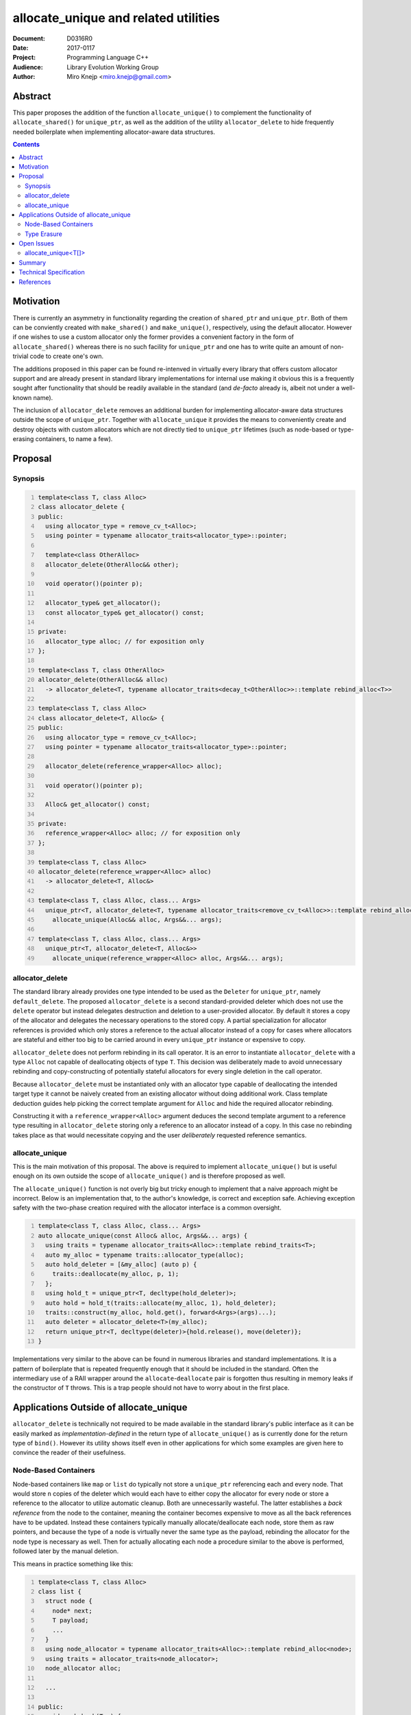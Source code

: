 =======================================
 allocate_unique and related utilities
=======================================

:Document:	D0316R0
:Date:		2017-0117
:Project:	Programming Language C++
:Audience:	Library Evolution Working Group
:Author:	Miro Knejp <miro.knejp@gmail.com>

.. role:: cpp(code)
	:language: c++
   
Abstract
========

This paper proposes the addition of the function ``allocate_unique()`` to complement the functionality of ``allocate_shared()`` for ``unique_ptr``, as well as the addition of the utility ``allocator_delete`` to hide frequently needed boilerplate when implementing allocator-aware data structures.

.. contents::

Motivation
==========

There is currently an asymmetry in functionality regarding the creation of ``shared_ptr`` and ``unique_ptr``. Both of them can be conviently created with ``make_shared()`` and ``make_unique()``, respectively, using the default allocator. However if one wishes to use a custom allocator only the former provides a convenient factory in the form of ``allocate_shared()`` whereas there is no such facility for ``unique_ptr`` and one has to write quite an amount of non-trivial code to create one's own.

The additions proposed in this paper can be found re-intenved in virtually every library that offers custom allocator support and are already present in standard library implementations for internal use making it obvious this is a frequently sought after functionality that should be readily available in the standard (and *de-facto* already is, albeit not under a well-known name).

The inclusion of ``allocator_delete`` removes an additional burden for implementing allocator-aware data structures outside the scope of ``unique_ptr``. Together with ``allocate_unique`` it provides the means to conveniently create and destroy objects with custom allocators which are not directly tied to ``unique_ptr`` lifetimes (such as node-based or type-erasing containers, to name a few).

Proposal
========

Synopsis
--------

.. code:: c++
	:number-lines:
	
	template<class T, class Alloc>
	class allocator_delete {
	public:
	  using allocator_type = remove_cv_t<Alloc>;
	  using pointer = typename allocator_traits<allocator_type>::pointer;

	  template<class OtherAlloc>
	  allocator_delete(OtherAlloc&& other);

	  void operator()(pointer p);

	  allocator_type& get_allocator();
	  const allocator_type& get_allocator() const;

	private:
	  allocator_type alloc; // for exposition only
	};
	
	template<class T, class OtherAlloc>
	allocator_delete(OtherAlloc&& alloc)
	  -> allocator_delete<T, typename allocator_traits<decay_t<OtherAlloc>>::template rebind_alloc<T>>

	template<class T, class Alloc>
	class allocator_delete<T, Alloc&> {
	public:
	  using allocator_type = remove_cv_t<Alloc>;
	  using pointer = typename allocator_traits<allocator_type>::pointer;

	  allocator_delete(reference_wrapper<Alloc> alloc);

	  void operator()(pointer p);

	  Alloc& get_allocator() const;

	private:
	  reference_wrapper<Alloc> alloc; // for exposition only
	};

	template<class T, class Alloc>
	allocator_delete(reference_wrapper<Alloc> alloc)
	  -> allocator_delete<T, Alloc&>

	template<class T, class Alloc, class... Args>
	  unique_ptr<T, allocator_delete<T, typename allocator_traits<remove_cv_t<Alloc>>::template rebind_alloc<T>>>
	    allocate_unique(Alloc&& alloc, Args&&... args);

	template<class T, class Alloc, class... Args>
	  unique_ptr<T, allocator_delete<T, Alloc&>>
	    allocate_unique(reference_wrapper<Alloc> alloc, Args&&... args);

allocator_delete
----------------

The standard library already provides one type intended to be used as the ``Deleter`` for ``unique_ptr``, namely ``default_delete``. The proposed ``allocator_delete`` is a second standard-provided deleter which does not use the ``delete`` operator but instead delegates destruction and deletion to a user-provided allocator. By default it stores a copy of the allocator and delegates the necessary operations to the stored copy. A partial specialization for allocator references is provided which only stores a reference to the actual allocator instead of a copy for cases where allocators are stateful and either too big to be carried around in every ``unique_ptr`` instance or expensive to copy.

``allocator_delete`` does not perform rebinding in its call operator. It is an error to instantiate ``allocator_delete`` with a type ``Alloc`` not capable of deallocating objects of type ``T``. This decision was deliberately made to avoid unnecessary rebinding and copy-constructing of potentially stateful allocators for every single deletion in the call operator.

Because ``allocator_delete`` must be instantiated only with an allocator type capable of deallocating the intended target type it cannot be naively created from an existing allocator without doing additional work. Class template deduction guides help picking the correct template argument for ``Alloc`` and hide the required allocator rebinding.

Constructing it with a ``reference_wrapper<Alloc>`` argument deduces the second template argument to a reference type resulting in ``allocator_delete`` storing only a reference to an allocator instead of a copy. In this case no rebinding takes place as that would necessitate copying and the user *deliberately* requested reference semantics.


allocate_unique
---------------

This is the main motivation of this proposal. The above is required to implement ``allocate_unique()`` but is useful enough on its own outside the scope of ``allocate_unique()`` and is therefore proposed as well.

The ``allocate_unique()`` function is not overly big but tricky enough to implement that a naive approach might be incorrect. Below is an implementation that, to the author's knowledge, is correct and exception safe. Achieving exception safety with the two-phase creation required with the allocator interface is a common oversight.

.. code:: c++
	:number-lines:

	template<class T, class Alloc, class... Args>
	auto allocate_unique(const Alloc& alloc, Args&&... args) {
	  using traits = typename allocator_traits<Alloc>::template rebind_traits<T>;
	  auto my_alloc = typename traits::allocator_type(alloc);
	  auto hold_deleter = [&my_alloc] (auto p) {
	    traits::deallocate(my_alloc, p, 1);
	  };
	  using hold_t = unique_ptr<T, decltype(hold_deleter)>;
	  auto hold = hold_t(traits::allocate(my_alloc, 1), hold_deleter);
	  traits::construct(my_alloc, hold.get(), forward<Args>(args)...);
	  auto deleter = allocator_delete<T>(my_alloc);
	  return unique_ptr<T, decltype(deleter)>{hold.release(), move(deleter)};
	}

Implementations very similar to the above can be found in numerous libraries and standard implementations. It is a pattern of boilerplate that is repeated frequently enough that it should be included in the standard. Often the intermediary use of a RAII wrapper around the ``allocate``-``deallocate`` pair is forgotten thus resulting in memory leaks if the constructor of ``T`` throws. This is a trap people should not have to worry about in the first place.

Applications Outside of allocate_unique
=======================================

``allocator_delete`` is technically not required to be made available in the standard library's public interface as it can be easily marked as *implementation-defined* in the return type of ``allocate_unique()`` as is currently done for the return type of ``bind()``. However its utility shows itself even in other applications for which some examples are given here to convince the reader of their usefulness.

Node-Based Containers
---------------------

Node-based containers like ``map`` or ``list`` do typically not store a ``unique_ptr`` referencing each and every node. That would store ``n`` copies of the deleter which would each have to either copy the allocator for every node or store a reference to the allocator to utilize automatic cleanup. Both are unnecessarily wasteful. The latter establishes a *back reference* from the node to the container, meaning the container becomes expensive to move as all the back references have to be updated. Instead these containers typically manually allocate/deallocate each node, store them as raw pointers, and because the type of a node is virtually never the same type as the payload, rebinding the allocator for the node type is necessary as well. Then for actually allocating each node a procedure similar to the above is performed, followed later by the manual deletion.

This means in practice something like this:

.. code:: c++
	:number-lines:

	template<class T, class Alloc>
	class list {
	  struct node {
	    node* next;
	    T payload;
	    ...
	  }
	  using node_allocator = typename allocator_traits<Alloc>::template rebind_alloc<node>;
	  using traits = allocator_traits<node_allocator>;
	  node_allocator alloc;

	  ...

	public:
	  void push_back(T x) {
	    auto hold_deleter = [&alloc] (auto p) {
	      traits::deallocate(alloc, p, 1);
	    };
		using hold_t = unique_ptr<node, decltype(hold_deleter)>;
	    auto hold = hold_t(traits::allocate(alloc, 1), hold_deleter);
	    traits::construct(alloc, hold.get(), ...);
	    append_node_to_list(hold.release()); // noexcept
	  }

	  ~list() {
	    for(auto* node : nodes()) {
	      traits::destroy(alloc, node);
	      traits::deallocate(alloc, node, 1);
	    }
	  }
	};

Compare this to using the utilities proposed in this paper:

.. code:: c++
	:number-lines:

	template<class T, class Alloc>
	class list {
	  struct node {
	    node* next;
	    T payload;
	    ...
	  }
	  using node_allocator = typename allocator_traits<Alloc>::template rebind_alloc<node>;
	  node_allocator alloc;

	  ...

	public:
	  void push_back(T x) {
	    auto p = allocate_unique<node>(ref(alloc), ...);
	    append_node_to_list(p.release()); // noexcept
	  }

	  ~list() {
	    auto del = allocator_deleter<node>(ref(alloc));
	    for(auto* node : nodes()) {
	      del(node);
	    }
	  }
	};

It may not seem like much but the parts that were replaced in the second snippet were the most error-prone. It has much less fiddling around with ``allocator_traits`` and one did not have to bother themselves with the nature of two-phase initialization and teardown of objects imposed by the allocator interface.

Type Erasure
------------

Containers like ``function`` or ``shared_ptr`` employ a technique called *type erasure* where the exact type of the stored object is not visible in the container's type signature. Implementations often rely on using an internal abstract base class from which concrete class templates are derived. If the container has support for user-provided allocators then the allocator has to be stored somewhere as well. But because the type of the allocator is not part of the container's type signature it, too, must be erased. This means both the payload *and* the actual allocator are part of the internal object, often simply combined into a ``tuple<Alloc, T>``.

Below is an excerpt showing how such type erasure is frequently implemented:

.. code:: c++
	:number-lines:

	class any {
	  struct base {
	    virtual void destroy() noexcept = 0;
	    virtual void do_something() = 0;
	  protected:
	    ~base() = default;
	  }

	  template<class Alloc, class T>
	  struct derived : base {
	    derived(const Alloc& alloc, T x);
	    void destroy() noexcept override {
	      using rebind = typename allocator_traits<Alloc>::template rebind_alloc<derived>; // X
	      auto alloc = rebind{move(get<0>(data))};                                         // X
	      auto* p = this;                                                                  // X
	      allocator_traits<rebind>::destroy(alloc, p);                                     // X
	      allocator_traits<rebind>::deallocate(alloc, p, 1);                               // X
	    }
	    void do_something() override { ... }
	    tuple<Alloc, T> data;
	  };

	  base* value;

	public:
	  ...

	  template<class Alloc, class T>
	  void assign(const Alloc& alloc, T x) {
	    using node = derived<Alloc, T>;
	    using rebind = typename allocator_traits<Alloc>::template rebind_alloc<node>; // X
	    using traits = allocator_traits<rebind>;                                      // X
	    auto node_alloc = rebind{alloc};                                              // X
	    auto hold_deleter = [&node_alloc] (auto p) {                                  // X
	      traits::deallocate(node_alloc, p, 1);                                       // X
	    };                                                                            // X
	    using hold_t = unique_ptr<node, decltype(hold_deleter)>;                      // X
	    auto hold = hold_t(traits::allocate(node_alloc, 1), hold_deleter);            // X
	    traits::construct(node_alloc, hold.get(), alloc, move(x));                    // X
	    if(value) {
	      value->destroy();
	    }
	    value = hold.release();
	  }
	  ~any {
	    if(value) {
	      value->destroy();
	    }
	  }
	};

About half the functional code in this example (marked with ``X``) does the allocator dance. The above can be significantly simplified with the proper tools:

.. code:: c++
	:number-lines:

	class any {
	  struct base {
	    virtual void destroy() noexcept = 0;
	    virtual void do_something() = 0;
	  protected:
	    ~base() = default;
	  }

	  template<class Alloc, class T>
	  struct derived : base {
	    derived(const Alloc& alloc, T x);
	    void destroy() noexcept override {
	      auto deleter = allocator_delete<derived>(move(get<0>(data))); // X
	      deleter(this);                                                // X
	    }
	    void do_something() override { ... }
	    tuple<Alloc, T> data;
	  };

	  base* value;

	public:
	  ...

	  template<class Alloc, class T>
	  void assign(const Alloc& alloc, T x) {
	    using node = derived<Alloc, T>;
	    auto p = allocate_unique<node>(alloc, alloc, x); // X
	    if(value) {
	      value->destroy();
	    }
	    value = p.release();
	  }
	  ~any {
	    if(value) {
	      value->destroy();
	    }
	  }
	};

In the altered example only *three lines of code* (marked with ``X``) deal with creation and destuction of the type erased objects with a custom allocator. Note that we pass the allocator twice to ``allocate_unique()`` as the first argument is the allocator used to allocate the node (automatically rebound for us to the compatible type) and the second argument is forwarded to the allocated node to make a copy available for the ``destroy()`` method.

Open Issues
===========

allocate_unique<T[]>
--------------------

The current design of ``unique_ptr`` and the associated deleter means we cannot make ``allocator_delete`` compatible with the array-based ``unique_ptr<T[]>`` specialization because there is no way to tell the deleter how many objects to delete. ``default_delete`` circumvents this problem because the ``delete[]`` operator knows how many elements were allocated with ``new T[]`` and it combines both destruction and deallocation in one operation. In contrast the allocator interface imposes a two-phase cleanup process. Making ``allocator_delete`` universally compatible with array-based ``unique_ptr<T[]>`` requires either the addition of a second overload to the deleter's call operator with the signature ``void(pointer p, size_t n)`` which ``unique_ptr<T[]>`` would prefer if present, or make it store the number of allocated elements in advance.

Therefore ``allocate_unique()`` with its first template parameter being of the form ``T[]`` is currently marked as ill-formed until this issue finds a resolution.

Summary
=======

Experience shows that the mechanism abstracted behind ``allocate_unique()`` is widely re-invented in many projects. Standard library implementations already have it for internal use but people still have to implement their own. As shown in this proposal doing so correctly is tricky and requires more knowledge about the interface of allocators than is usually necessary to actually do the required job. As such the barrier of entry to providing allocator support in a library is often very high as doing it properly involves careful studying of the allocator interface which many consider to be expert-level territory and prefer not to touch with a ten foot pole.

The provided examples show how making internal utilities used to implement ``allocate_unique()`` available as part of the public interface can greatly help in adding allocator support to other data structures by significantly cutting down on the required boilerplate.

Technical Specification
=======================

TBA

References
==========

TBA
